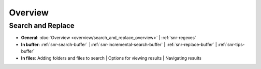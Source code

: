 ========
Overview
========

Search and Replace
==================

- **General**: :doc:`Overview <overview/search_and_replace_overview>` | :ref:`snr-regexes`
- **In buffer**: :ref:`snr-search-buffer` | :ref:`snr-incremental-search-buffer` | :ref:`snr-replace-buffer` | :ref:`snr-tips-buffer`
- **In files**: Adding folders and files to search | Options for viewing results | Navigating results